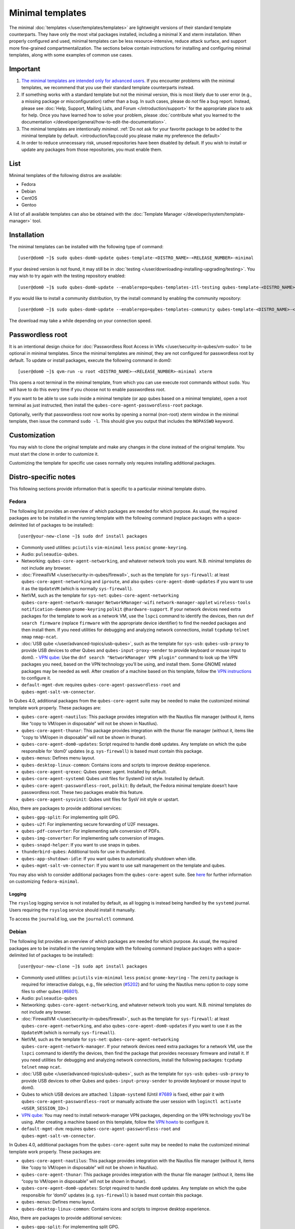 =================
Minimal templates
=================

The minimal :doc:`templates </user/templates/templates>` are lightweight versions of
their standard template counterparts. They have only the most vital
packages installed, including a minimal X and xterm installation. When
properly configured and used, minimal templates can be less
resource-intensive, reduce attack surface, and support more fine-grained
compartmentalization. The sections below contain instructions for
installing and configuring minimal templates, along with some examples
of common use cases.

Important
=========

1. `The minimal templates are intended only for advanced    users. <https://forum.qubes-os.org/t/9717/15>`__ If you encounter
   problems with the minimal templates, we recommend that you use their
   standard template counterparts instead.

2. If something works with a standard template but not the minimal
   version, this is most likely due to user error (e.g., a missing
   package or misconfiguration) rather than a bug. In such cases, please
   do *not* file a bug report. Instead, please see :doc:`Help, Support,    Mailing Lists, and Forum </introduction/support>` for the appropriate place to
   ask for help. Once you have learned how to solve your problem, please
   :doc:`contribute what you learned to the    documentation </developer/general/how-to-edit-the-documentation>`.

3. The minimal templates are intentionally *minimal*. :ref:`Do not ask for    your favorite package to be added to the minimal template by    default. <introduction/faq:could you please make my preference the default>`

4. In order to reduce unnecessary risk, unused repositories have been
   disabled by default. If you wish to install or update any packages
   from those repositories, you must enable them.

List
====

Minimal templates of the following distros are available:

-  Fedora
-  Debian
-  CentOS
-  Gentoo

A list of all available templates can also be obtained with the :doc:`Template Manager </developer/system/template-manager>` tool.

Installation
============

The minimal templates can be installed with the following type of
command:

::

   [user@dom0 ~]$ sudo qubes-dom0-update qubes-template-<DISTRO_NAME>-<RELEASE_NUMBER>-minimal

If your desired version is not found, it may still be in :doc:`testing </user/downloading-installing-upgrading/testing>`. You may wish to try again with the testing
repository enabled:

::

   [user@dom0 ~]$ sudo qubes-dom0-update --enablerepo=qubes-templates-itl-testing qubes-template-<DISTRO_NAME>-<RELEASE_NUMBER>-minimal

If you would like to install a community distribution, try the install
command by enabling the community repository:

::

   [user@dom0 ~]$ sudo qubes-dom0-update --enablerepo=qubes-templates-community qubes-template-<DISTRO_NAME>-<RELEASE_NUMBER>-minimal

The download may take a while depending on your connection speed.

Passwordless root
=================

It is an intentional design choice for :doc:`Passwordless Root Access in VMs </user/security-in-qubes/vm-sudo>` to be optional in minimal templates. Since the
minimal templates are *minimal*, they are not configured for
passwordless root by default. To update or install packages, execute the
following command in dom0:

::

   [user@dom0 ~]$ qvm-run -u root <DISTRO_NAME>-<RELEASE_NUMBER>-minimal xterm

This opens a root terminal in the minimal template, from which you can
use execute root commands without ``sudo``. You will have to do this
every time if you choose not to enable passwordless root.

If you want to be able to use ``sudo`` inside a minimal template (or app
qubes based on a minimal template), open a root terminal as just
instructed, then install the ``qubes-core-agent-passwordless-root``
package.

Optionally, verify that passwordless root now works by opening a normal
(non-root) xterm window in the minimal template, then issue the command
``sudo -l``. This should give you output that includes the ``NOPASSWD``
keyword.

Customization
=============

You may wish to clone the original template and make any changes in the
clone instead of the original template. You must start the clone in
order to customize it.

Customizing the template for specific use cases normally only requires
installing additional packages.

Distro-specific notes
=====================

This following sections provide information that is specific to a
particular minimal template distro.

Fedora
------

The following list provides an overview of which packages are needed for
which purpose. As usual, the required packages are to be installed in
the running template with the following command (replace ``packages``
with a space-delimited list of packages to be installed):

::

   [user@your-new-clone ~]$ sudo dnf install packages

-  Commonly used utilities: ``pciutils`` ``vim-minimal`` ``less``
   ``psmisc`` ``gnome-keyring``.
-  Audio: ``pulseaudio-qubes``.
-  Networking: ``qubes-core-agent-networking``, and whatever network
   tools you want. N.B. minimal templates do not include any browser.
-  :doc:`FirewallVM </user/security-in-qubes/firewall>`, such as the template for
   ``sys-firewall``: at least ``qubes-core-agent-networking`` and
   ``iproute``, and also ``qubes-core-agent-dom0-updates`` if you want
   to use it as the ``UpdateVM`` (which is normally ``sys-firewall``).
-  NetVM, such as the template for ``sys-net``:
   ``qubes-core-agent-networking`` ``qubes-core-agent-network-manager``
   ``NetworkManager-wifi`` ``network-manager-applet`` ``wireless-tools``
   ``notification-daemon`` ``gnome-keyring`` ``polkit``
   ``@hardware-support``. If your network devices need extra packages
   for the template to work as a network VM, use the ``lspci`` command
   to identify the devices, then run ``dnf search firmware`` (replace
   ``firmware`` with the appropriate device identifier) to find the
   needed packages and then install them. If you need utilities for
   debugging and analyzing network connections, install ``tcpdump``
   ``telnet`` ``nmap`` ``nmap-ncat``.
-  :doc:`USB qube </user/advanced-topics/usb-qubes>`, such as the template for ``sys-usb``:
   ``qubes-usb-proxy`` to provide USB devices to other Qubes and
   ``qubes-input-proxy-sender`` to provide keyboard or mouse input to    dom0. -  `VPN    qube <https://github.com/Qubes-Community/Contents/blob/master/docs/configuration/vpn.md>`__:
   Use the ``dnf search "NetworkManager VPN plugin"`` command to look up
   the VPN packages you need, based on the VPN technology you’ll be
   using, and install them. Some GNOME related packages may be needed as
   well. After creation of a machine based on this template, follow the
   `VPN    instructions <https://github.com/Qubes-Community/Contents/blob/master/docs/configuration/vpn.md#set-up-a-proxyvm-as-a-vpn-gateway-using-networkmanager>`__
   to configure it.
-  ``default-mgmt-dvm``: requires ``qubes-core-agent-passwordless-root``
   and ``qubes-mgmt-salt-vm-connector``.

In Qubes 4.0, additional packages from the ``qubes-core-agent`` suite
may be needed to make the customized minimal template work properly.
These packages are:

-  ``qubes-core-agent-nautilus``: This package provides integration with
   the Nautilus file manager (without it, items like “copy to VM/open in
   disposable” will not be shown in Nautilus).
-  ``qubes-core-agent-thunar``: This package provides integration with
   the thunar file manager (without it, items like “copy to VM/open in
   disposable” will not be shown in thunar).
-  ``qubes-core-agent-dom0-updates``: Script required to handle ``dom0``
   updates. Any template on which the qube responsible for ‘dom0’
   updates (e.g. ``sys-firewall``) is based must contain this package.
-  ``qubes-menus``: Defines menu layout.
-  ``qubes-desktop-linux-common``: Contains icons and scripts to improve
   desktop experience.
-  ``qubes-core-agent-qrexec``: Qubes qrexec agent. Installed by
   default.
-  ``qubes-core-agent-systemd``: Qubes unit files for SystemD init
   style. Installed by default.
-  ``qubes-core-agent-passwordless-root``, ``polkit``: By default, the
   Fedora minimal template doesn’t have passwordless root. These two
   packages enable this feature.
-  ``qubes-core-agent-sysvinit``: Qubes unit files for SysV init style
   or upstart.

Also, there are packages to provide additional services:

-  ``qubes-gpg-split``: For implementing split GPG.
-  ``qubes-u2f``: For implementing secure forwarding of U2F messages.
-  ``qubes-pdf-converter``: For implementing safe conversion of PDFs.
-  ``qubes-img-converter``: For implementing safe conversion of images.
-  ``qubes-snapd-helper``: If you want to use snaps in qubes.
-  ``thunderbird-qubes``: Additional tools for use in thunderbird.
-  ``qubes-app-shutdown-idle``: If you want qubes to automatically
   shutdown when idle.
-  ``qubes-mgmt-salt-vm-connector``: If you want to use salt management
   on the template and qubes.

You may also wish to consider additional packages from the ``qubes-core-agent`` suite.  See `here <https://github.com/Qubes-Community/Contents/blob/master/docs/customization/fedora-minimal-template-customization.md>`__
for further information on customizing ``fedora-minimal``.

Logging
~~~~~~~

The ``rsyslog`` logging service is not installed by default, as all
logging is instead being handled by the ``systemd`` journal. Users
requiring the ``rsyslog`` service should install it manually.

To access the ``journald`` log, use the ``journalctl`` command.

Debian
------

The following list provides an overview of which packages are needed for
which purpose. As usual, the required packages are to be installed in
the running template with the following command (replace ``packages``
with a space-delimited list of packages to be installed):

::

   [user@your-new-clone ~]$ sudo apt install packages

-  Commonly used utilities: ``pciutils`` ``vim-minimal`` ``less``    ``psmisc`` ``gnome-keyring`` -  The ``zenity`` package is required for interactive dialogs, e.g.,    file selection    (`#5202 <https://github.com/QubesOS/qubes-issues/issues/5202>`__) and    for using the Nautilus menu option to copy some files to other qubes    (`#6801 <https://github.com/QubesOS/qubes-issues/issues/6801>`__).
-  Audio: ``pulseaudio-qubes``
-  Networking: ``qubes-core-agent-networking``, and whatever network
   tools you want. N.B. minimal templates do not include any browser.
-  :doc:`FirewallVM </user/security-in-qubes/firewall>`, such as the template for
   ``sys-firewall``: at least ``qubes-core-agent-networking``, and also
   ``qubes-core-agent-dom0-updates`` if you want to use it as the
   ``UpdateVM`` (which is normally ``sys-firewall``).
-  NetVM, such as the template for ``sys-net``:
   ``qubes-core-agent-networking`` ``qubes-core-agent-network-manager``.
   If your network devices need extra packages for a network VM, use the
   ``lspci`` command to identify the devices, then find the package that
   provides necessary firmware and install it. If you need utilities for
   debugging and analyzing network connections, install the following
   packages: ``tcpdump`` ``telnet`` ``nmap`` ``ncat``.
-  :doc:`USB qube </user/advanced-topics/usb-qubes>`, such as the template for ``sys-usb``:
   ``qubes-usb-proxy`` to provide USB devices to other Qubes and ``qubes-input-proxy-sender`` to provide keyboard or mouse input to    dom0. 
-  Qubes to which USB devices are attached: ``libpam-systemd`` (Until    `#7689 <https://github.com/QubesOS/qubes-issues/issues/7689>`__ is
   fixed, either pair it with ``qubes-core-agent-passwordless-root`` or
   manually activate the user session with
   ``loginctl activate <USER_SESSION_ID>``.) 
-  `VPN    qube <https://github.com/Qubes-Community/Contents/blob/master/docs/configuration/vpn.md>`__:
   You may need to install network-manager VPN packages, depending on
   the VPN technology you’ll be using. After creating a machine based on
   this template, follow the `VPN    howto <https://github.com/Qubes-Community/Contents/blob/master/docs/configuration/vpn.md#set-up-a-proxyvm-as-a-vpn-gateway-using-networkmanager>`__
   to configure it.
-  ``default-mgmt-dvm``: requires ``qubes-core-agent-passwordless-root``
   and ``qubes-mgmt-salt-vm-connector``.

In Qubes 4.0, additional packages from the ``qubes-core-agent`` suite
may be needed to make the customized minimal template work properly.
These packages are:

-  ``qubes-core-agent-nautilus``: This package provides integration with
   the Nautilus file manager (without it, items like “copy to VM/open in
   disposable” will not be shown in Nautilus).
-  ``qubes-core-agent-thunar``: This package provides integration with
   the thunar file manager (without it, items like “copy to VM/open in
   disposable” will not be shown in thunar).
-  ``qubes-core-agent-dom0-updates``: Script required to handle ``dom0``
   updates. Any template on which the qube responsible for ‘dom0’
   updates (e.g. ``sys-firewall``) is based must contain this package.
-  ``qubes-menus``: Defines menu layout.
-  ``qubes-desktop-linux-common``: Contains icons and scripts to improve
   desktop experience.

Also, there are packages to provide additional services:

-  ``qubes-gpg-split``: For implementing split GPG.
-  ``qubes-u2f``: For implementing secure forwarding of U2F messages.
-  ``qubes-pdf-converter``: For implementing safe conversion of PDFs.
-  ``qubes-img-converter``: For implementing safe conversion of images.
-  ``qubes-snapd-helper``: If you want to use snaps in qubes.
-  ``qubes-thunderbird``: Additional tools for use in thunderbird.
-  ``qubes-app-shutdown-idle``: If you want qubes to automatically
   shutdown when idle.
-  ``qubes-mgmt-salt-vm-connector``: If you want to use salt management
   on the template and qubes.

Documentation on all of these can be found in the `docs </>`__.

You could, of course, use ``qubes-vm-recommended`` to automatically
install many of these, but in that case you are well on the way to a
standard Debian template.

CentOS
------

The following list provides an overview of which packages are needed for
which purpose. As usual, the required packages are to be installed in
the running template with the following command (replace ``packages``
with a space-delimited list of packages to be installed):

::

   [user@your-new-clone ~]$ sudo yum install packages

-  Commonly used utilities: ``pciutils`` ``vim-minimal`` ``less``
   ``psmisc`` ``gnome-keyring``
-  Audio: ``pulseaudio-qubes``.
-  Networking: ``qubes-core-agent-networking``, and whatever network
   tools you want. N.B. minimal templates do not include any browser.
-  :doc:`FirewallVM </user/security-in-qubes/firewall>`, such as the template for
   ``sys-firewall``: at least ``qubes-core-agent-networking``, and also
   ``qubes-core-agent-dom0-updates`` if you want to use it as the
   ``UpdateVM`` (which is normally ``sys-firewall``).
-  NetVM, such as the template for ``sys-net``:
   ``qubes-core-agent-networking`` ``qubes-core-agent-network-manager``
   ``NetworkManager-wifi`` ``network-manager-applet`` ``wireless-tools``
   ``notification-daemon`` ``gnome-keyring``. If your network devices
   need extra packages for a network VM, use the ``lspci`` command to
   identify the devices, then find the package that provides necessary
   firnware and install it. If you need utilities for debugging and
   analyzing network connections, install the following packages:
   ``tcpdump`` ``telnet`` ``nmap`` ``nmap-ncat``
-  :doc:`USB qube </user/advanced-topics/usb-qubes>`, such as the template for ``sys-usb``:
   ``qubes-usb-proxy`` to provide USB devices to other Qubes and
   ``qubes-input-proxy-sender to provide keyboard or mouse input to    dom0. -  `VPN    qube <https://github.com/Qubes-Community/Contents/blob/master/docs/configuration/vpn.md>`__:
   You may need to install network-manager VPN packages, depending on
   the VPN technology you’ll be using. After creating a machine based on
   this template, follow the `VPN    howto <https://github.com/Qubes-Community/Contents/blob/master/docs/configuration/vpn.md#set-up-a-proxyvm-as-a-vpn-gateway-using-networkmanager>`__
   to configure it.
-  ``default-mgmt-dvm``: requires ``qubes-core-agent-passwordless-root``
   and ``qubes-mgmt-salt-vm-connector``.

In Qubes 4.0, additional packages from the ``qubes-core-agent`` suite
may be needed to make the customized minimal template work properly.
These packages are:

-  ``qubes-core-agent-nautilus``: This package provides integration with
   the Nautilus file manager (without it, items like “copy to VM/open in
   disposable” will not be shown in Nautilus).
-  ``qubes-core-agent-thunar``: This package provides integration with
   the thunar file manager (without it, items like “copy to VM/open in
   disposable” will not be shown in thunar).
-  ``qubes-core-agent-dom0-updates``: Script required to handle ``dom0``
   updates. Any template on which the qube responsible for ‘dom0’
   updates (e.g. ``sys-firewall``) is based must contain this package.
-  ``qubes-menus``: Defines menu layout.
-  ``qubes-desktop-linux-common``: Contains icons and scripts to improve
   desktop experience.

Also, there are packages to provide additional services:

-  ``qubes-gpg-split``: For implementing split GPG.
-  ``qubes-pdf-converter``: For implementing safe conversion of PDFs.
-  ``qubes-img-converter``: For implementing safe conversion of images.
-  ``qubes-snapd-helper``: If you want to use snaps in qubes.
-  ``qubes-mgmt-salt-vm-connector``: If you want to use salt management
   on the template and qubes.

Documentation on all of these can be found in the `docs </>`__.

You could, of course, use ``qubes-vm-recommended`` to automatically
install many of these, but in that case you are well on the way to a
standard Debian template.
